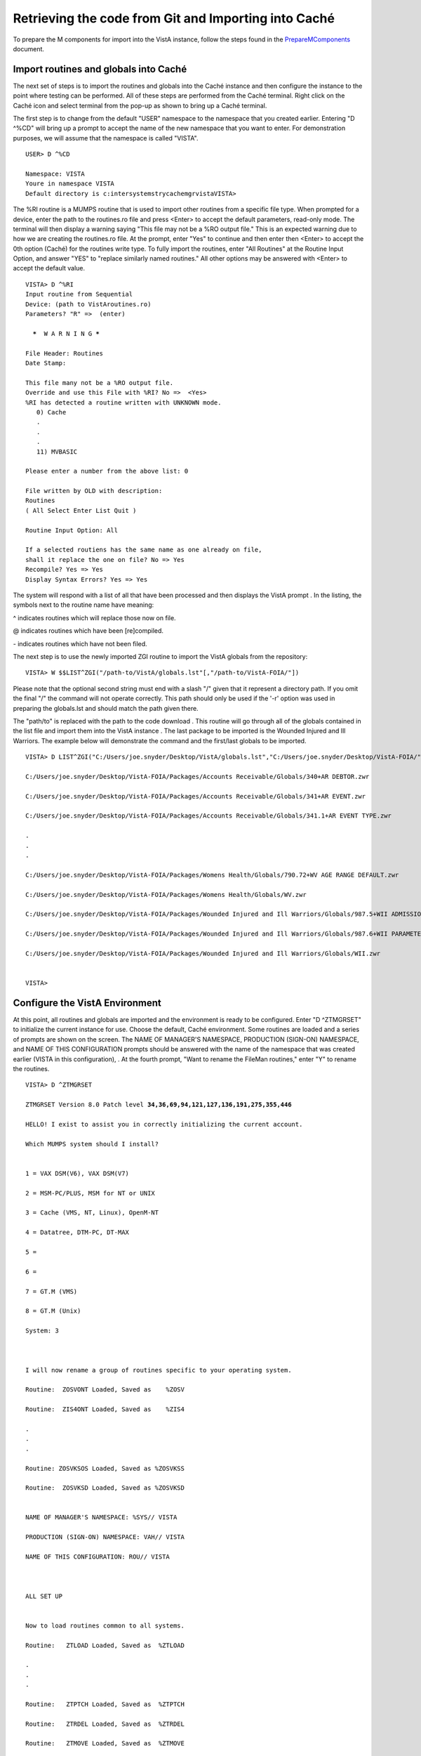 ﻿Retrieving the code from Git and Importing into Caché
==========================================================

.. role:: usertype
    :class: usertype

To prepare the M components for import into the VistA instance, follow the steps found in the PrepareMComponents_ document.

.. _PrepareMComponents: PrepareMComponents.rst

Import routines and globals into Caché
--------------------------------------

The next set of steps is to import the routines and globals into the Caché instance and then configure the instance to the point where testing can be performed. All of these steps are performed from the Caché terminal. Right click on the Caché icon and select terminal from the pop-up as shown to bring up a Caché terminal.


The first step is to change from the default \"USER\" namespace to the namespace that you created earlier. Entering \"D ^%CD\" will bring up a prompt to accept the name of the new namespace that you want to enter. For demonstration purposes, we will assume that the namespace is called \"VISTA\".


.. parsed-literal::

  USER> :usertype:`D ^%CD`

  Namespace: :usertype:`VISTA`
  Youre in namespace VISTA
  Default directory is c:\intersystems\trycache\mgr\vista\
  VISTA>


The %RI routine is a MUMPS routine that is used to import other routines from a specific file type. When prompted for a device, enter the path to the routines.ro file and press <Enter> to accept the default parameters, read-only mode. The terminal will then display a warning saying
\"This file may not be a %RO output file.\" This is an expected warning due to how we are creating the routines.ro file. At the prompt, enter \"Yes\" to continue and then enter then <Enter> to accept the 0th option (Caché) for the routines write type. To fully import the routines, enter
\"All Routines\" at the Routine Input Option, and answer \"YES\" to \"replace similarly named routines.\" All other options may be answered with <Enter> to accept the default value.

.. parsed-literal::

  VISTA> :usertype:`D ^%RI`
  Input routine from Sequential
  Device: (path to VistAroutines.ro)
  Parameters? "R" =>  (enter)

    *****  W A R N I N G *****

  File Header: Routines
  Date Stamp:

  This file many not be a %RO output file.
  Override and use this File with %RI? No =>  <Yes>
  %RI has detected a routine written with UNKNOWN mode.
     0) Cache
     .
     .
     .
     11) MVBASIC

  Please enter a number from the above list: :usertype:`0`

  File written by OLD with description:
  Routines
  ( All Select Enter List Quit )

  Routine Input Option: :usertype:`All`

  If a selected routiens has the same name as one already on file,
  shall it replace the one on file? No => :usertype:`Yes`
  Recompile? Yes => :usertype:`Yes`
  Display Syntax Errors? Yes => :usertype:`Yes`


The system will respond with a list of all that have been processed and then displays the VistA prompt . In the listing, the symbols next to the routine name have meaning:

^ indicates routines which will replace those now on file.

@ indicates routines which have been [re]compiled.

\- indicates routines which have not been filed.

The next step is to use the newly imported ZGI routine
to import the VistA globals from the repository:

.. parsed-literal::

  VISTA> :usertype:`W $$LIST^ZGI("/path-to/VistA/globals.lst"[,"/path-to/VistA-FOIA/"])`

Please note that the optional second string must end with a slash "/" given that it represent a directory path. If you omit the final "/" the command will not operate correctly.
This path should only be used if the '-r' option was used in preparing the globals.lst and should match the path given there.

The \"path/to\" is replaced with the path to the code download . This routine will go through all of the globals contained in the list file and import them into the VistA instance . The last package to be imported is the Wounded Injured and Ill Warriors.  The example below will demonstrate the command and the first/last globals to be imported.

.. parsed-literal::

  VISTA> :usertype:`D LIST^ZGI("C:/Users/joe.snyder/Desktop/VistA/globals.lst","C:/Users/joe.snyder/Desktop/VistA-FOIA/")`

  C:/Users/joe.snyder/Desktop/VistA-FOIA/Packages/Accounts Receivable/Globals/340+AR DEBTOR.zwr

  C:/Users/joe.snyder/Desktop/VistA-FOIA/Packages/Accounts Receivable/Globals/341+AR EVENT.zwr

  C:/Users/joe.snyder/Desktop/VistA-FOIA/Packages/Accounts Receivable/Globals/341.1+AR EVENT TYPE.zwr

  .
  .
  .

  C:/Users/joe.snyder/Desktop/VistA-FOIA/Packages/Womens Health/Globals/790.72+WV AGE RANGE DEFAULT.zwr

  C:/Users/joe.snyder/Desktop/VistA-FOIA/Packages/Womens Health/Globals/WV.zwr

  C:/Users/joe.snyder/Desktop/VistA-FOIA/Packages/Wounded Injured and Ill Warriors/Globals/987.5+WII ADMISSIONS DISCHARGES.zwr

  C:/Users/joe.snyder/Desktop/VistA-FOIA/Packages/Wounded Injured and Ill Warriors/Globals/987.6+WII PARAMETERS.zwr

  C:/Users/joe.snyder/Desktop/VistA-FOIA/Packages/Wounded Injured and Ill Warriors/Globals/WII.zwr


  VISTA>


Configure the VistA Environment
-------------------------------

At this point, all routines and globals are imported and the environment is ready to be configured.  Enter \"D ^ZTMGRSET\"
to initialize the current instance for use. Choose the default, Caché environment. Some routines are loaded and a series of prompts are shown on the screen.  The NAME OF MANAGER'S NAMESPACE, PRODUCTION (SIGN-ON) NAMESPACE, and NAME OF THIS CONFIGURATION prompts should be answered with the name of the namespace that was created earlier (VISTA in this configuration), . At the fourth prompt, \"Want to rename the FileMan routines,\" enter \"Y\" to rename the routines.

.. parsed-literal::

  VISTA> :usertype:`D ^ZTMGRSET`

  ZTMGRSET Version 8.0 Patch level **34,36,69,94,121,127,136,191,275,355,446**

  HELLO! I exist to assist you in correctly initializing the current account.

  Which MUMPS system should I install?


  1 = VAX DSM(V6), VAX DSM(V7)

  2 = MSM-PC/PLUS, MSM for NT or UNIX

  3 = Cache (VMS, NT, Linux), OpenM-NT

  4 = Datatree, DTM-PC, DT-MAX

  5 =

  6 =

  7 = GT.M (VMS)

  8 = GT.M (Unix)

  System: :usertype:`3`



  I will now rename a group of routines specific to your operating system.

  Routine:  ZOSVONT Loaded, Saved as    %ZOSV

  Routine:  ZIS4ONT Loaded, Saved as    %ZIS4

  .
  .
  .

  Routine: ZOSVKSOS Loaded, Saved as %ZOSVKSS

  Routine:  ZOSVKSD Loaded, Saved as %ZOSVKSD


  NAME OF MANAGER'S NAMESPACE: %SYS// :usertype:`VISTA`

  PRODUCTION (SIGN-ON) NAMESPACE: VAH// :usertype:`VISTA`

  NAME OF THIS CONFIGURATION: ROU// :usertype:`VISTA`



  ALL SET UP


  Now to load routines common to all systems.

  Routine:   ZTLOAD Loaded, Saved as  %ZTLOAD

  .
  .
  .

  Routine:   ZTPTCH Loaded, Saved as  %ZTPTCH

  Routine:   ZTRDEL Loaded, Saved as  %ZTRDEL

  Routine:   ZTMOVE Loaded, Saved as  %ZTMOVE

  Want to rename the FileMan routines: No//   :usertype:`YES`

  Routine:     DIDT Loaded, Saved as      %DT

  Routine:    DIDTC Loaded, Saved as     %DTC

  Routine:    DIRCR Loaded, Saved as     %RCR

  Installing ^%Z editor

  Setting ^%ZIS('C')



  Now, I will check your % globals...........


  ALL DONE

  VISTA>


The final step needed for the testing is to alter a device within the File Manager. We need to change the $I value of the TELNET device to let the Caché terminal function as a display for the XINDEX routine.

The first step is to identify yourself as a programmer and gain permissions to change the files attributes.  Enter \"VISTA> S DUZ=1 D Q^DI\"

to first get access to the File Manager and then to start the File Manager. At the Select OPTION prompt, enter \"1\" to edit the file entries; at the INPUT TO WHAT FILE: prompt, enter the word \"DEVICE\"; and at the EDIT WHICH FIELD: prompt enter \"$I\". Enter <Enter> to end the field queries. The system will respond with a Select DEVICE NAME: prompt, enter \"TELNET\" to bring up an option menu and then enter the option that does not reference GT.M or UNIX. Finally, the system will respond with $I: TNA//.  Enter \|TNT\|, and press enter until the VISTA prompt is reached.

.. parsed-literal::

  VISTA> :usertype:`S DUZ=1 D Q^DI`

  VA FileMan 22.0

  Select OPTION: :usertype:`1`

  INPUT TO WHAT FILE: :usertype:`DEVICE`
  EDIT WHICH FIELD: ALL// :usertype:`$I`
  THEN EDIT FIELD: :usertype:`<ENTER>`

  Select DEVICE NAME: :usertype:`TELNET`
       1  TELNET    TELNET    TNA
       2  TELNET   GTM-UNIX-TELNET    TELNET   /dev/pts
  CHOOSE 1-2:  :usertype:`1`
  $I: TNA// :usertype:`|TNT|`

  Select DEVICE NAME: :usertype:`<ENTER>`

  Select OPTION:  :usertype:`<ENTER>`

  VISTA>
